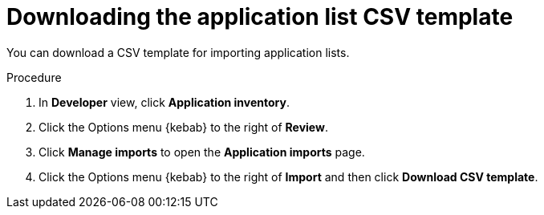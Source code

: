 // Module included in the following assemblies:
//
// * docs/web-console-guide/master.adoc

:_content-type: PROCEDURE
[id="mta-web-downloading-app-list-template_{context}"]
= Downloading the application list CSV template

You can download a CSV template for importing application lists.

.Procedure

. In *Developer* view, click *Application inventory*.
+
// ![](/Tackle2/AddingApps/SelectMngImport.png)

. Click the Options menu {kebab} to the right of *Review*.
. Click *Manage imports* to open the *Application imports* page.
+
// ![](/Tackle2/AddingApps/DownloadCSV.png)

. Click the Options menu {kebab} to the right of *Import* and then click *Download CSV template*.

// Verification
